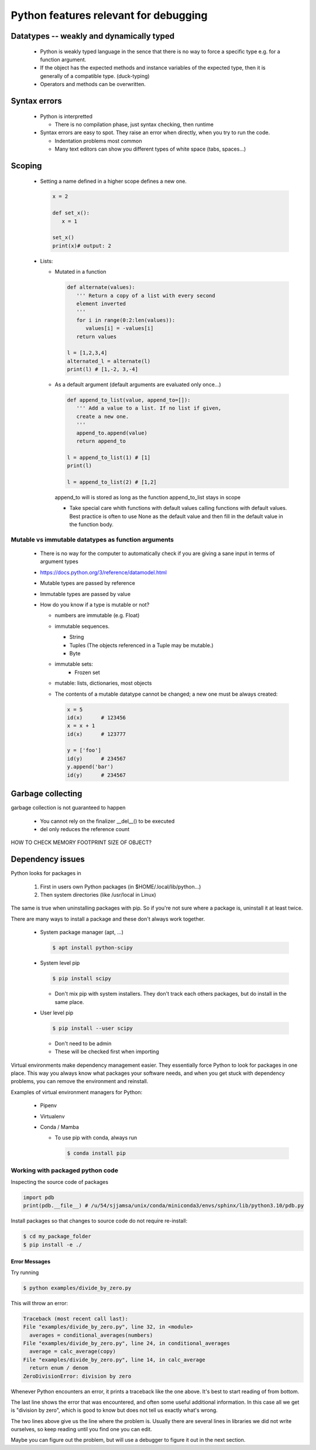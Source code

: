 ======================================
Python features relevant for debugging
======================================

Datatypes -- weakly and dynamically typed
-----------------------------------------
 - Python is weakly typed language in the sence that there is no way to force a specific type e.g. for a function argument.
 - If the object has the expected methods and instance variables of the expected type, then it is generally of a compatible type. (duck-typing)
 - Operators and methods can be overwritten.



Syntax errors
-------------

 - Python is interpretted

   - There is no compilation phase, just syntax checking, then runtime

 - Syntax errors are easy to spot. They raise an error when directly, when you try to run the code.

   - Indentation problems most common
   - Many text editors can show you different types of white space (tabs, spaces...)

Scoping
-------

 - Setting a name defined in a higher scope defines a new one.

   .. code-block:: python

      x = 2

      def set_x():
         x = 1

      set_x()
      print(x)# output: 2

 - Lists:

   - Mutated in a function

     .. code-block:: python

        def alternate(values):
           ''' Return a copy of a list with every second
           element inverted
           '''
           for i in range(0:2:len(values)):
              values[i] = -values[i]
           return values

        l = [1,2,3,4]
        alternated_l = alternate(l)
        print(l) # [1,-2, 3,-4]

   - As a default argument (default arguments are evaluated only once...)

     .. code-block:: python

        def append_to_list(value, append_to=[]):
           ''' Add a value to a list. If no list if given,
           create a new one.
           '''
           append_to.append(value)
           return append_to

        l = append_to_list(1) # [1]
        print(l)

        l = append_to_list(2) # [1,2]

     append_to will is stored as long as the function append_to_list stays in scope

     - Take special care whith functions with default values calling functions with default values. Best practice is often to use None as the default value and then fill in the default value in the function body.


Mutable vs immutable datatypes as function arguments
~~~~~~~~~~~~~~~~~~~~~~~~~~~~~~~~~~~~~~~~~~~~~~~~~~~~

 - There is no way for the computer to automatically check if you are giving a sane input in terms of argument types
 - https://docs.python.org/3/reference/datamodel.html
 - Mutable types are passed by reference
 - Immutable types are passed by value
 - How do you know if a type is mutable or not?

   - numbers are immutable (e.g. Float)
   - immutable sequences.

     - String
     - Tuples (The objects referenced in a Tuple may be mutable.)
     - Byte

   - immutable sets:
      - Frozen set

   - mutable: lists, dictionaries, most objects

   - The contents of a mutable datatype cannot be changed; a new one must be always created:

     .. code-block:: python

		     x = 5
		     id(x)      # 123456
		     x = x + 1
		     id(x)      # 123777

		     y = ['foo']
		     id(y)      # 234567
		     y.append('bar')
		     id(y)      # 234567



Garbage collecting
------------------

garbage collection is not guaranteed to happen

 - You cannot rely on the finalizer __del__() to be executed
 - del only reduces the reference count


HOW TO CHECK MEMORY FOOTPRINT SIZE OF OBJECT?

Dependency issues
-----------------

Python looks for packages in

  1. First in users own Python packages (in $HOME/.local/lib/python...)
  2. Then system directories (like /usr/local in Linux)

The same is true when uninstalling packages with pip.
So if you're not sure where a package is, uninstall it
at least twice.


There are many ways to install a package and these don't always work together.

 - System package manager (apt, ...)

   .. code-block:: console

      $ apt install python-scipy

 - System level pip

   .. code-block:: console

      $ pip install scipy

   - Don't mix pip with system installers. They don't track each others packages, but do install in the same place.

 - User level pip

   .. code-block:: console

      $ pip install --user scipy

   - Don't need to be admin
   - These will be checked first when importing

Virtual environments make dependency management easier.
They essentially force Python to look for packages in
one place. This way you always know what packages your
software needs, and when you get stuck with dependency
problems, you can remove the environment and reinstall.

Examples of virtual environment managers for Python:

 - Pipenv

 - Virtualenv

 - Conda / Mamba

   - To use pip with conda, always run

     .. code-block:: console

        $ conda install pip

Working with packaged python code
~~~~~~~~~~~~~~~~~~~~~~~~~~~~~~~~~

Inspecting the source code of packages


.. code-block:: python
   
   import pdb
   print(pdb.__file__) # /u/54/sjjamsa/unix/conda/miniconda3/envs/sphinx/lib/python3.10/pdb.py




Install packages so that changes to source code do not require re-install:

.. code-block:: console
   
   $ cd my_package_folder
   $ pip install -e ./


Error Messages
==============

Try running

.. code-block:: console

    $ python examples/divide_by_zero.py

This will throw an error:

.. code-block:: console

    Traceback (most recent call last):
    File "examples/divide_by_zero.py", line 32, in <module>
      averages = conditional_averages(numbers)
    File "examples/divide_by_zero.py", line 24, in conditional_averages
      average = calc_average(copy)
    File "examples/divide_by_zero.py", line 14, in calc_average
      return enum / denom
    ZeroDivisionError: division by zero

Whenever Python encounters an error, it prints a
traceback like the one above. It's best to start
reading of from bottom.

The last line shows the error that was encountered,
and often some useful additional information. In this
case all we get is "division by zero", which is good
to know but does not tell us exactly what's wrong.

The two lines above give us the line where the problem
is. Usually there are several lines in libraries we
did not write ourselves, so keep reading until you
find one you can edit.

Maybe you can figure out the problem, but will use a debugger to figure it out
in the next section.


